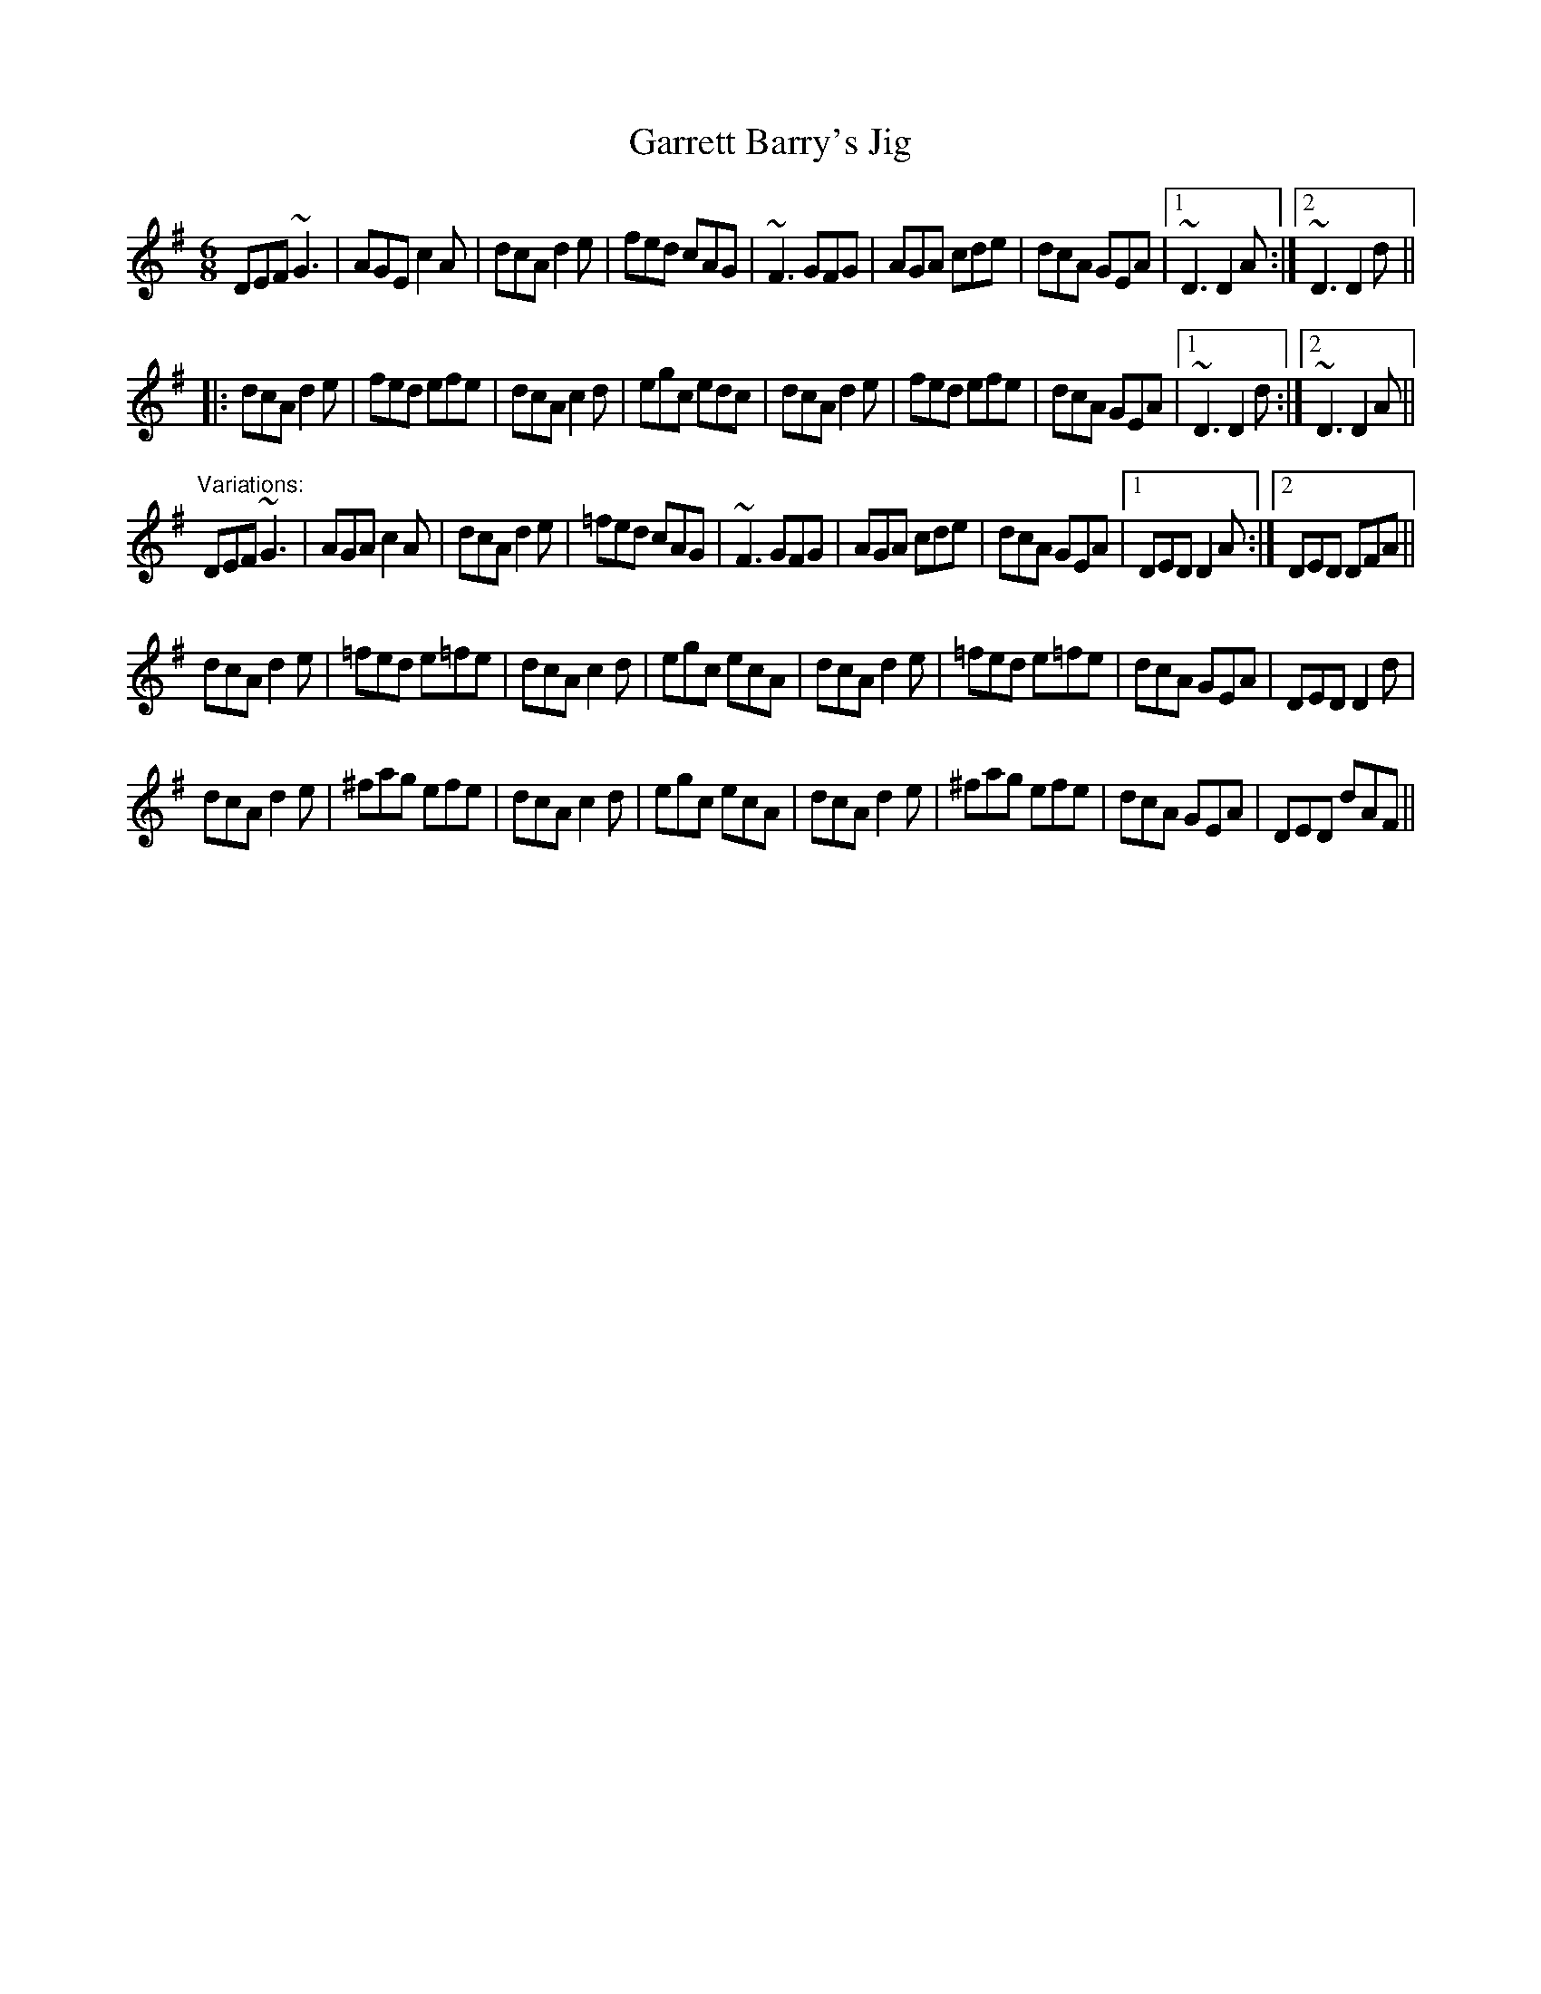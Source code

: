 X: 1
T:Garrett Barry's Jig
R:jig
Z:id:hn-jig-38
M:6/8
K:Dmix
DEF ~G3|AGE c2A|dcA d2e|fed cAG|~F3 GFG|AGA cde|dcA GEA|1~D3 D2A:|2~D3 D2d||
|:dcA d2e|fed efe|dcA c2d|egc edc|dcA d2e|fed efe|dcA GEA|1~D3 D2d:|2~D3 D2A||
"Variations:"
DEF ~G3|AGA c2A|dcA d2e|=fed cAG|~F3 GFG|AGA cde|dcA GEA|1 DED D2A:|2 DED DFA||
dcA d2e|=fed e=fe|dcA c2d|egc ecA|dcA d2e|=fed e=fe|dcA GEA|DED D2d|
dcA d2e|^fag efe|dcA c2d|egc ecA|dcA d2e|^fag efe|dcA GEA|DED dAF||

